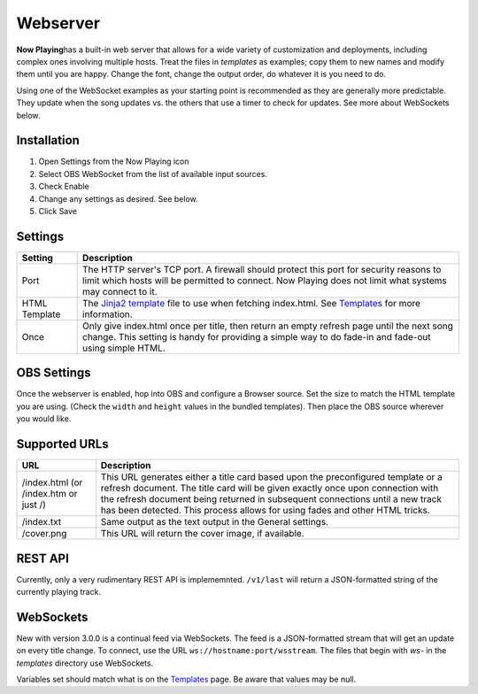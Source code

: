 Webserver
=========

**Now Playing**\ has a built-in web server that allows for a wide
variety of customization and
deployments, including complex ones involving multiple hosts.  Treat the files in
`templates` as examples; copy them to new names and modify them until
you are happy.  Change the font, change the output order, do whatever it is you need to do.

Using one of the WebSocket examples as your starting point is recommended as they
are generally more predictable. They update when the song updates vs. the
others that use a timer to check for updates.  See more about WebSockets below.

Installation
------------

#. Open Settings from the Now Playing icon
#. Select OBS WebSocket from the list of available input sources.
#. Check Enable
#. Change any settings as desired. See below.
#. Click Save

Settings
--------

.. image:: images/webserver.png
   :target: images/webserver.png
   :alt: Webserver settings screen

.. list-table::
   :header-rows: 1

   * - Setting
     - Description
   * - Port
     - The HTTP server's TCP port.   A firewall should protect this port for
       security reasons to limit which hosts will be permitted to connect. Now Playing does not limit what systems may connect to it.
   * - HTML Template
     - The `Jinja2 template <https://jinja.palletsprojects.com/en/2.11.x/templates/>`_ file to use when fetching index.html. See `Templates <../templatevariables.html>`_ for more information.
   * - Once
     - Only give index.html once per title, then return an empty refresh page
       until the next song change. This setting is handy for providing a
       simple way to do fade-in and fade-out using simple HTML.


OBS Settings
------------

Once the webserver is enabled, hop into OBS and configure a Browser source.  Set the size to match
the HTML template you are using.  (Check the ``width`` and ``height`` values in the bundled templates).
Then place the OBS source wherever you would like.

.. image:: images/obs-browser-settings.png
   :target: images/obs-browser-settings.png
   :alt: OBS webserver settings screen



Supported URLs
--------------

.. list-table::
   :header-rows: 1

   * - URL
     - Description
   * - /index.html (or /index.htm or just /)
     - This URL generates either a title card based upon the preconfigured template or
       a refresh document.  The title card will be given exactly once upon connection with
       the refresh document being returned in subsequent connections until a new track has
       been detected.  This process allows for using fades and other HTML tricks.
   * - /index.txt
     - Same output as the text output in the General settings.
   * - /cover.png
     - This URL will return the cover image, if available.

REST API
--------

Currently, only a very rudimentary REST API is implememnted.  ``/v1/last`` will return
a JSON-formatted string of the currently playing track.


WebSockets
----------

New with version 3.0.0 is a continual feed via WebSockets. The feed is a JSON-formatted stream that
will get an update on every title change.  To connect, use the URL ``ws://hostname:port/wsstream``.
The files that begin with `ws-` in the `templates` directory use WebSockets.

Variables set should match what is on the `Templates <../templatevariables.html>`_ page. Be aware that
values may be null.
